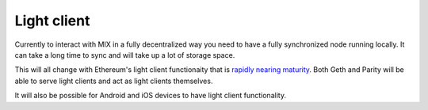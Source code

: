 .. _light_client:

############
Light client
############

Currently to interact with MIX in a fully decentralized way you need to have a fully synchronized node running locally. It can take a long time to sync and will take up a lot of storage space.

This will all change with Ethereum's light client functionaity that is `rapidly nearing maturity <https://blog.ethereum.org/2016/11/17/whoa-geth-1-5/>`_. Both Geth and Parity will be able to serve light clients and act as light clients themselves.

It will also be possible for Android and iOS devices to have light client functionality.
